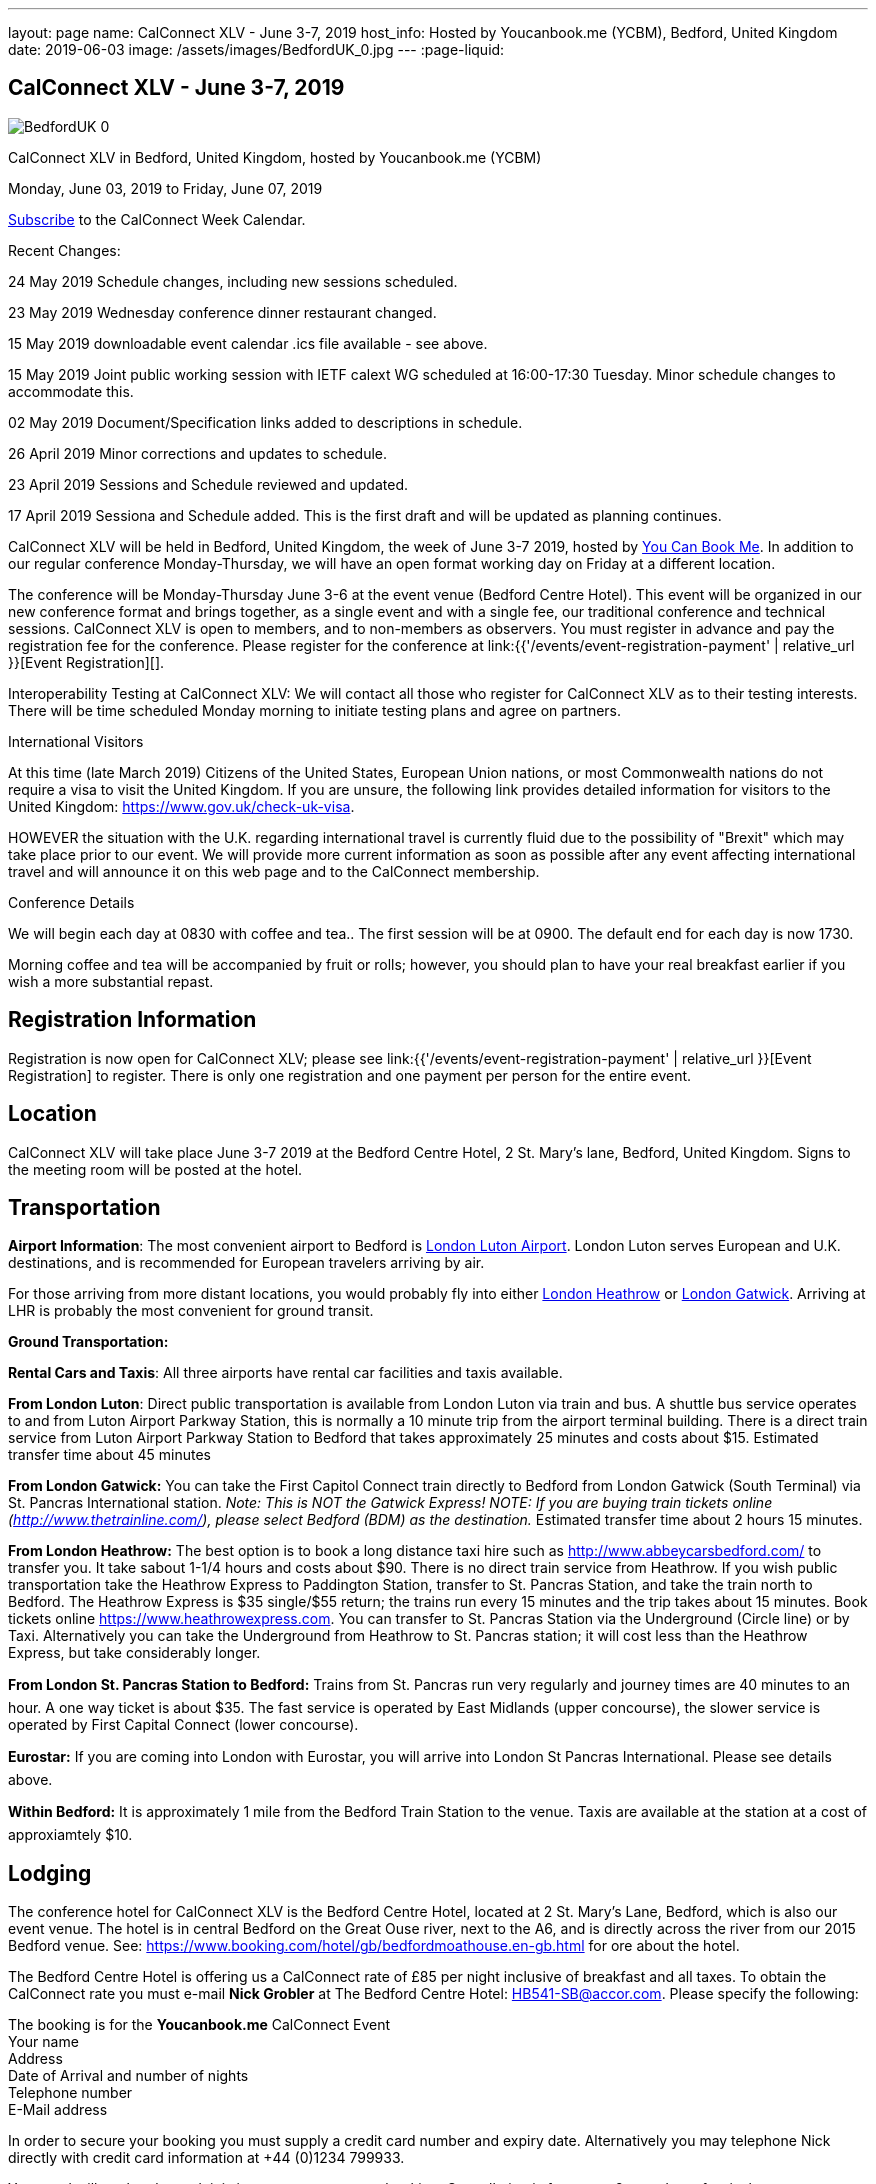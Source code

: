 ---
layout: page
name: CalConnect XLV - June 3-7, 2019
host_info: Hosted by Youcanbook.me (YCBM), Bedford, United Kingdom
date: 2019-06-03
image: /assets/images/BedfordUK_0.jpg
---
:page-liquid:

== CalConnect XLV - June 3-7, 2019

image::{{'/assets/images/BedfordUK_0.jpg' | relative_url }}[]

CalConnect XLV in Bedford, United Kingdom, hosted by Youcanbook.me (YCBM)

Monday, June 03, 2019 to Friday, June 07, 2019

link:webcal://p48-calendars.icloud.com/published/2/lYLdmehfxPPXFJb6UG45eNn1BtQ_JuuKwVffIvBx6CoC3tu_6W3vy2rY-ntnnPP3CVNSbw2-_vcAuwlN7O51PZ3494ByL9Jod25b3LJg_C8[Subscribe] to the CalConnect Week Calendar.

Recent Changes:

24 May 2019 Schedule changes, including new sessions scheduled.

23 May 2019 Wednesday conference dinner restaurant changed.

15 May 2019 downloadable event calendar .ics file available - see above.

15 May 2019 Joint public working session with IETF calext WG scheduled at 16:00-17:30 Tuesday. Minor schedule changes to accommodate this.

02 May 2019 Document/Specification links added to descriptions in schedule.

26 April 2019 Minor corrections and updates to schedule.

23 April 2019 Sessions and Schedule reviewed and updated.

17 April 2019 Sessiona and Schedule added. This is the first draft and will be updated as planning continues.

CalConnect XLV will be held in Bedford, United Kingdom, the week of June 3-7 2019, hosted by https://www.youcanbook.me/[You Can Book Me]. In addition to our regular conference Monday-Thursday, we will have an open format working day on Friday at a different location.

The conference will be Monday-Thursday June 3-6 at the event venue (Bedford Centre Hotel). This event will be organized in our new conference format and brings together, as a single event and with a single fee, our traditional conference and technical sessions. CalConnect XLV is open to members, and to non-members as observers. You must register in advance and pay the registration fee for the conference. Please register for the conference at link:{{'/events/event-registration-payment' | relative_url }}[Event Registration][].

Interoperability Testing at CalConnect XLV: We will contact all those who register for CalConnect XLV as to their testing interests. There will be time scheduled Monday morning to initiate testing plans and agree on partners.



International Visitors

At this time (late March 2019) Citizens of the United States, European Union nations, or most Commonwealth nations do not require a visa to visit the United Kingdom. If you are unsure, the following link provides detailed information for visitors to the United Kingdom: https://www.gov.uk/check-uk-visa[].

HOWEVER the situation with the U.K. regarding international travel is currently fluid due to the possibility of "Brexit" which may take place prior to our event. We will provide more current information as soon as possible after any event affecting international travel and will announce it on this web page and to the CalConnect membership.

Conference Details

We will begin each day at 0830 with coffee and tea.. The first session will be at 0900. The default end for each day is now 1730.

Morning coffee and tea will be accompanied by fruit or rolls; however, you should plan to have your real breakfast earlier if you wish a more substantial repast.

[[registration]]
== Registration Information

Registration is now open for CalConnect XLV; please see link:{{'/events/event-registration-payment' | relative_url }}[Event Registration] to register. There is only one registration and one payment per person for the entire event.

[[location]]
== Location

CalConnect XLV will take place June 3-7 2019 at the Bedford Centre Hotel, 2 St. Mary's lane, Bedford, United Kingdom. Signs to the meeting room will be posted at the hotel.



[[transportation]]
== Transportation

*Airport Information*: The most convenient airport to Bedford is https://www.london-luton.co.uk/[London Luton Airport]. London Luton serves European and U.K. destinations, and is recommended for European travelers arriving by air.

For those arriving from more distant locations, you would probably fly into either http://www.heathrowairport.com/[London Heathrow] or http://www.gatwickairport.com/[London Gatwick]. Arriving at LHR is probably the most convenient for ground transit.

*Ground Transportation:*

*Rental Cars and Taxis*: All three airports have rental car facilities and taxis available.

*From London Luton*: Direct public transportation is available from London Luton via train and bus. A shuttle bus service operates to and from Luton Airport Parkway Station, this is normally a 10 minute trip from the airport terminal building. There is a direct train service from Luton Airport Parkway Station to Bedford that takes approximately 25 minutes and costs about $15. Estimated transfer time about 45 minutes

*From London Gatwick:* You can take the First Capitol Connect train directly to Bedford from London Gatwick (South Terminal) via St. Pancras International station. _Note: This is NOT the Gatwick Express! NOTE: If you are buying train tickets online (http://www.thetrainline.com/), please select Bedford (BDM) as the destination._ Estimated transfer time about 2 hours 15 minutes.

*From London Heathrow:* The best option is to book a long distance taxi hire such as http://www.abbeycarsbedford.com/ to transfer you. It take sabout 1-1/4 hours and costs about $90. There is no direct train service from Heathrow. If you wish public transportation take the Heathrow Express to Paddington Station, transfer to St. Pancras Station, and take the train north to Bedford. The Heathrow Express is $35 single/$55 return; the trains run every 15 minutes and the trip takes about 15 minutes. Book tickets online https://www.heathrowexpress.com[]. You can transfer to St. Pancras Station via the Underground (Circle line) or by Taxi. Alternatively you can take the Underground from Heathrow to St. Pancras station; it will cost less than the Heathrow Express, but take considerably longer.

*From London St. Pancras Station to Bedford:* Trains from St. Pancras run very regularly and journey times are 40 minutes to an hour. A one way ticket is about $35. The fast service is operated by East Midlands (upper concourse), the slower service is operated by First Capital Connect (lower concourse).

*Eurostar:* If you are coming into London with Eurostar, you will arrive into London St Pancras International. Please see details above.

*Within Bedford:* It is approximately 1 mile from the Bedford Train Station to the venue. Taxis are available at the station at a cost of approxiamtely $10.



[[lodging]]
== Lodging

The conference hotel for CalConnect XLV is the Bedford Centre Hotel, located at 2 St. Mary's Lane, Bedford, which is also our event venue. The hotel is in central Bedford on the Great Ouse river, next to the A6, and is directly across the river from our 2015 Bedford venue. See: https://www.booking.com/hotel/gb/bedfordmoathouse.en-gb.html for ore about the hotel.

The Bedford Centre Hotel is offering us a CalConnect rate of £85 per night inclusive of breakfast and all taxes. To obtain the CalConnect rate you must e-mail *Nick Grobler* at The Bedford Centre Hotel: mailto:HB541-SB@accor.com?subject=CalConnect%20Event%20Booking[HB541-SB@accor.com]. Please specify the following:

The booking is for the *Youcanbook.me* CalConnect Event +
 Your name +
 Address +
 Date of Arrival and number of nights +
 Telephone number +
 E-Mail address

In order to secure your booking you must supply a credit card number and expiry date. Alternatively you may telephone Nick directly with credit card information at +44 (0)1234 799933.

Your card will not be charged; it is just to guarantee your booking. Cancellation is free up to 2 p.m. date of arrival.

(Note: Nick will confirm your booking by return e-mail. You may also receive a confirmation e-mail from the hotel booking system, which you should ignore as it will have the wrong amounts.)



Alternative hotels nearby are the http://www.bedfordswanhotel.co.uk/[Swan Hote]l and the https://www.premierinn.com/gb/en/hotels/england/bedfordshire/bedford/bedford-town-centre-riverside.html[Premier Inn Riverside]. Both are with a 5-10 minute walk of the venue.



[[test-schedule]]

[[conference-schedule]]
== Conference Schedule

=== CALCONNECT XLV

_This schedule will be updated as new information and new sessions are added.  Please check periodically for changes and additions. The event calendar will be activated closer to the event._

[cols="1,9"]
|===
2+| *Monday 3 June 2019*

| 0830-0900 | Coffee and Tea
| 0900-0930 
a| Conference Opening +
_Welcome, logistics, introductions, review of schedule for week_ 

| 0930-1000
a| Reports on CalConnect Activities +
_TC activities, liaison activities, report from the Board_

| 1000-1030
a| New and Non-Member Presentations +
_Short introductions to new and /non-members attending_

| 1030-1100 | Break and Refreshments
| 1100-1130 | Host Session
| 1130-1230
a| Working Sessions and Testing +
_CalDAV Tester, DevGuide, Joint Testing, ad hoc suggestions._ 

| 1130-1230
a| Introduction to CalConnect Q&A (if needed) +
_An optional session for first-time attendees. The genesis of CalConnect, a brief history, how CalConnect works, followed by questions._ 

| 1230-1330 | Lunch
| 1330-1400
a| Update on Privacy by Design and ISO/PC 317 +
_This specification may have as much impact on development and design as GDPR. This session will bring us up to date on the recent meeting and work status of the ISO PC. We will consider our response to ISO during a BOF session later in the week._ 

| 1400-1445
a| Follow-Up on Time Zone Workshop at CalConnect XLIV +
_Status of EU Proposal; update since workshop; next steps for CalConnect_ 

| 1445-1530 | BOF: TBD
| 1530-1600 | Break and refreshments
| 1600-1645
a| Rich Text summary and direction +
 _We came to some agreement after the last meeting and this resulted in changes to the event publications specification. This draft is in last call so next steps are to see some implementations out there. We will summarize the status and consider the direction for the work and any remaining changes that might have to be adopted for the draft. +
https://datatracker.ietf.org/doc/draft-ietf-calext-eventpub-extensions/_

| 1645-1730
a| iCal4J and JSON +
_The issue is compatibility between iCalendar and JSCalendar. The iCal4J data model is built around iCalendar; will it work with JSCalendar? What needs to be done to ensure compatibility with future iCal4J support of JSON? https://tools.ietf.org/html/draft-ietf-calext-jscalendar/_

| 1730-1930
a| Welcome Reception +
_The Bedford Swan Hotel_ 

2+| *Tuesday 4 June 2019*
| 0830-0900 | Coffee and Tea
| 0900-0945
a| TC-USECASE +
_Discussion on re-establishing TC-USECASE from last event. This session will consider a charter and the goals and work products of the TC._

| 0945-1030
a| TC-LOCALIZATION +
_TC-LOCALIZATION was initiated following CalConnect XLIII but has not been activated. This session will review the charter discuss moving forward and a program of work. Draft charter: https://calconnect.github.io/public/charter/charter-TC-LOCALIZATION/[https://calconnect.github.io/public/charter/charter-TC-LOCALIZATION/.]_

| 1030-1100 | Break and Refreshments
| 1100-1145
a| TC-PUSH and Push Notification +
_There is new interest in moving forward with the Push Notification draft(s) and the TC has held calls since CalConnect XLIV. This session will review the state of the draft(s) and moving forward. https://tools.ietf.org/html/draft-gajda-dav-push/_

| 1145-1230
a| JMAP Calendar and joint issues +
_How can we learn from experiences in writing CalDAV as we move forward with JMAP Calendar? https://github.com/jmapio/jmap/tree/master/spec/calendars_

| 1230-1330 | Lunch
| 1330-1430
a| JSContacts - JSON Representation for Contacts +
_JSContacts defines a data model and JSON representation of contact information that can be used for data storage and exchange in address book or directory applications. We aim to do the same effort for contacts as we did for calendaring with JSCalendar. Also see: https://datatracker.ietf.org/doc/draft-stepanek-jscontact/[https://datatracker.ietf.org/doc/draft-stepanek-jscontact/.]_ 

| 1430-1530
a| Sharing and Scheduling +
_Discussion and review of scheduling with sharing. It is unclear about any commonality, need to review what implementations are doing wrong and right, and identify specifications which need to be altered. https://tools.ietf.org/html/draft-pot-webdav-notifications/ https://tools.ietf.org/html/draft-pot-webdav-resource-sharing/ https://tools.ietf.org/html/draft-pot-caldav-sharing/_

| 1530-1600 | Break and refreshments
| 1600-1730
a| Joint public virtual meeting with IETF calext Working Group +
_This will be a virtual session with calext WG participants and will be conducted as an IETF virtual WG meeting with public participation via Zoom. Only public documents (e.g. at the IETF or in our public GitHub) will be discussed; the rules of discussion will be announced at the beginning of the session. An agenda will be published in advance and minutes will be available._

2+| *Wednesday 5 June 2019*
| 0830-0900 | Coffee and Tea
| 0900-0930
a| Developers Guide +
_Current status; suggestions for content; request for content. https://devguide.calconnect.org/_

| 0930-1000
a| TC-AUTODISCOVERY +
_There is new interest in moving forward with the Autodiscovery draft (Automated Service Configuration). This session will review the state of the draft and moving forward, and decide on the next steps for CalConnect. https://datatracker.ietf.org/doc/draft-daboo-aggregated-service-discovery/_

| 1000-1030
a| CalConnect Standards Activities and Liaisons +
_Update on CalConnect standards activities and liaisons with external SDOs. https://www.calconnect.org/about/liaisons-and-relationships https://datatracker.ietf.org/wg/calext/documents/_

| 1030-1100 | Break and Refreshments
| 1100-1145
a| ISO Date and Time Standards Update +
_ISO 8601-1 and -2, vocabulary, time zones (ISO 34100, 34200, 34300)._

| 1145-1230
a| TC-VCARD, ISO/TC 211, and ISO 19160 +
_Status of ongoing work, structured name Interchange, digital addressing registry._

| 1230-1330 | Lunch
| 1330-1430
a| VPOLL Update +
_The VPOLL specification is probably fairly complete but still needs work on iTIP methods. It would be useful to work on some of the alternative VPOLL modes as these may be very useful in social settings. http://tools.ietf.org/html/draft-york-vpoll/_ 

| 1430-1530
a| Subscription Upgrades +
_Define an approach whereby clients can discover an alternative and more efficient way to download calendars. Also defines a lightweight synchronization mechanism. The specification is fairly well defined but can benefit from further discussion. https://tools.ietf.org/html/draft-douglass-subscription-upgrade-03[https://tools.ietf.org/html/draft-douglass-subscription-upgrade/]_

| 1530-1600 | Break and refreshments
| 1600-1700
a| Public Calendars Discovery +
_Public calendars will be those which have been explicitly published by an organization or individuals. We define a way for clients to search for available calendars. The search is defined in a manner which will allow a more relaxed relevance style search if available._

| 1700-1730
a| BOF CalConnect scope, events and event planning +
_Are we interested in expanding our scope to include areas such as e-mail clients? Feedback on event model and structure. Participation in event planning and related activities._

| 1915-2130
a| Conference Dinner +
https://www.thaliandtandoor.com/[_Thali and Tandoor_] 

2+| *Thursday 6 June 2019*
| 0830-0900 | Coffee and Tea
| 0900-0945
a| Delayed/stalled drafts at IETF +
_Follow-on to session from CalConnect XLIV. Status of resurrecting or discarding, updating and publishing these drafts._

| 0945-1030
a| BOF: Privacy by Design +
_Follow-on session to Monday afternoon: determine the CalConnect response or additions to the ISO/PC 317 specification._

| 1030-1100 | Break and Refreshments
| 1100-1145
a| Metanorma - Introduction, use by CalConnect, new features +
_Metanorma is an open-source framework for writing and publishing standardization documents with the focus on semantic authoring and flexible output support. It is widely adopted by standards bodies including CalConnect. https://www.metanorma.com/[]._

| 1145-1200 | Technical Committee Directions for period to CalConnect XLVI
| 1200-1230
a| CalConnect Plenary Session +
_Administrative business, coming events, consensus agreements on decisions reached during the week, open floor._ 

| 1230-1330 | Lunch
| 1330-1530
a| Working Sessions and Testing +
_CalDAV Tester, DevGuide, Joint Testing_

| 1530-1600 | Break and refreshments
| 1600-1730 | Working Sessions and Testing
| 1730 | Close of CalConnect XLV
2+| *Friday 7 June 2019*
| 0900-1300
a| Offsite Working Sessions +
_Working sessions at offsite location for conference participants. Please notify us in advance if you plan to stay for Friday._

|===





*Please see the Reading List for the Conference at  link:{{'/resources/event-reading-list' | relative_url }}[Event Reading List]*